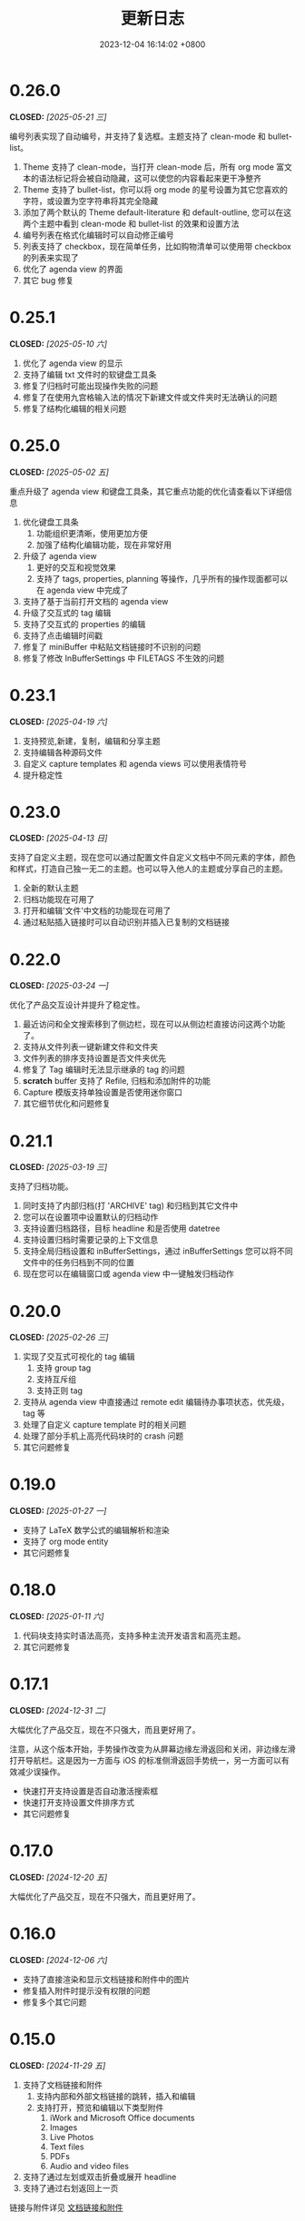 #+TITLE: 更新日志
#+DATE: 2023-12-04 16:14:02 +0800
#+OPTIONS: toc:nil num:nil ^:t p:t
#+PROPERTY: SLUG changelog
#+PROPERTY: LANGUAGE zh

* 0.26.0
CLOSED: [2025-05-21 三]
编号列表实现了自动编号，并支持了复选框。主题支持了 clean-mode 和 bullet-list。

1. Theme 支持了 clean-mode，当打开 clean-mode 后，所有 org mode 富文本的语法标记将会被自动隐藏，这可以使您的内容看起来更干净整齐
2. Theme 支持了 bullet-list，你可以将 org mode 的星号设置为其它您喜欢的字符，或设置为空字符串将其完全隐藏
3. 添加了两个默认的 Theme default-literature 和 default-outline, 您可以在这两个主题中看到 clean-mode 和 bullet-list 的效果和设置方法
4. 编号列表在格式化编辑时可以自动修正编号
5. 列表支持了 checkbox，现在简单任务，比如购物清单可以使用带 checkbox 的列表来实现了
6. 优化了 agenda view 的界面
7. 其它 bug 修复
* 0.25.1
CLOSED: [2025-05-10 六]
1. 优化了 agenda view 的显示
2. 支持了编辑 txt 文件时的软键盘工具条
3. 修复了归档时可能出现操作失败的问题
4. 修复了在使用九宫格输入法的情况下新建文件或文件夹时无法确认的问题
5. 修复了结构化编辑的相关问题
* 0.25.0
CLOSED: [2025-05-02 五]
重点升级了 agenda view 和键盘工具条，其它重点功能的优化请查看以下详细信息

1. 优化键盘工具条
   1. 功能组织更清晰，使用更加方便
   2. 加强了结构化编辑功能，现在非常好用
2. 升级了 agenda view
   1. 更好的交互和视觉效果
   2. 支持了 tags, properties, planning 等操作，几乎所有的操作现面都可以在 agenda view 中完成了
3. 支持了基于当前打开文档的 agenda view
4. 升级了交互式的 tag 编辑
5. 支持了交互式的 properties 的编辑
6. 支持了点击编辑时间戳
7. 修复了 miniBuffer 中粘贴文档链接时不识别的问题
8. 修复了修改 InBufferSettings 中 FILETAGS 不生效的问题
* 0.23.1
CLOSED: [2025-04-19 六]
1. 支持预览,新建，复制，编辑和分享主题
2. 支持编辑各种源码文件
3. 自定义 capture templates 和 agenda views 可以使用表情符号
4. 提升稳定性
* 0.23.0
CLOSED: [2025-04-13 日]
支持了自定义主题，现在您可以通过配置文件自定义文档中不同元素的字体，颜色和样式，打造自己独一无二的主题。也可以导入他人的主题或分享自己的主题。

1. 全新的默认主题
2. 归档功能现在可用了
3. 打开和编辑'文件'中文档的功能现在可用了
4. 通过粘贴插入链接时可以自动识别并插入已复制的文档链接
* 0.22.0
CLOSED: [2025-03-24 一]
优化了产品交互设计并提升了稳定性。

1. 最近访问和全文搜索移到了侧边栏，现在可以从侧边栏直接访问这两个功能了。
2. 支持从文件列表一键新建文件和文件夹
3. 文件列表的排序支持设置是否文件夹优先
4. 修复了 Tag 编辑时无法显示继承的 tag 的问题
5. *scratch* buffer 支持了 Refile, 归档和添加附件的功能
6. Capture 模版支持单独设置是否使用迷你窗口
7. 其它细节优化和问题修复
* 0.21.1
CLOSED: [2025-03-19 三]
支持了归档功能。

1. 同时支持了内部归档(打 'ARCHIVE' tag) 和归档到其它文件中
2. 您可以在设置项中设置默认的归档动作
3. 支持设置归档路径，目标 headline 和是否使用 datetree
4. 支持设置归档时需要记录的上下文信息
5. 支持全局归档设置和 inBufferSettings，通过 inBufferSettings 您可以将不同文件中的任务归档到不同的位置
6. 现在您可以在编辑窗口或 agenda view 中一键触发归档动作
* 0.20.0
CLOSED: [2025-02-26 三]
1. 实现了交互式可视化的 tag 编辑
   1. 支持 group tag
   2. 支持互斥组
   3. 支持正则 tag
2. 支持从 agenda view 中直接通过 remote edit 编辑待办事项状态，优先级，tag 等
3. 处理了自定义 capture template 时的相关问题
4. 处理了部分手机上高亮代码块时的 crash 问题
5. 其它问题修复
* 0.19.0
CLOSED: [2025-01-27 一]
- 支持了 LaTeX 数学公式的编辑解析和渲染
- 支持了 org mode entity
- 其它问题修复
* 0.18.0
CLOSED: [2025-01-11 六]
1. 代码块支持实时语法高亮，支持多种主流开发语言和高亮主题。
2. 其它问题修复
* 0.17.1
CLOSED: [2024-12-31 二]
大幅优化了产品交互，现在不只强大，而且更好用了。

注意，从这个版本开始，手势操作改变为从屏幕边缘左滑返回和关闭，非边缘左滑打开导航栏。这是因为一方面与 iOS 的标准侧滑返回手势统一，另一方面可以有效减少误操作。

- 快速打开支持设置是否自动激活搜索框
- 快速打开支持设置文件排序方式
- 其它问题修复
* 0.17.0
CLOSED: [2024-12-20 五]
大幅优化了产品交互，现在不只强大，而且更好用了。
* 0.16.0
CLOSED: [2024-12-06 六]
- 支持了直接渲染和显示文档链接和附件中的图片
- 修复插入附件时提示没有权限的问题
- 修复多个其它问题
* 0.15.0
CLOSED: [2024-11-29 五]
1. 支持了文档链接和附件
   1. 支持内部和外部文档链接的跳转，插入和编辑
   2. 支持打开，预览和编辑以下类型附件
      1. iWork and Microsoft Office documents
      2. Images
      3. Live Photos
      4. Text files
      5. PDFs
      6. Audio and video files
2. 支持了通过左划或双击折叠或展开 headline
3. 支持了通过右划返回上一页

链接与附件详见 [[file:../hyperlinks_and_attachments.html][文档链接和附件]]
* 0.14.1
CLOSED: [2024-11-10 日]
这是一个非常重要的版本，在这个版本中我们实现了比 Emacs 中更为现代化的 Org mode 的显示，表格和 blocks 可以独立布局和渲染。您在这个版本中可以方便的在手机中浏览和编辑表格和代码块而不受手机屏幕大小的限制。而这仅仅只是个开始。

1. 支持了 Org mode 的 Visibility Cycling
2. 目前您可以通过 TAB 键切换 Subtree 的折叠和展开状态
3. 支持了表格和代码块的独立布局，您可以在手机中看到和 Emacs 中一样的表格的效果而不受屏幕大小的限制，当然，您仍旧可以流畅的编辑它们。
4. 支持了其它 block 的独立布局和渲染，您甚至可以在 block 中嵌套其它 block
5. 修复其它问题。
* 0.13.0
CLOSED: [2024-09-28 六]
1. 左边栏回归了
2. 支持了悬浮按钮，即使是在编辑内容时也可以快速的访问常用功能
3. 更合理的交互
4. 提升了稳定性
* 0.12.1
CLOSED: [2024-06-28 五]
1. 清空 scratch buffer 前需要确认
2. 起始页支持设置为某一文件或文件夹，且不可关闭
3. 优化了设置页的显示
4. 打开文件时初始路径为默认位置的根目录
5. 新文件内容模版不再使用 capture template，而是可以独立设置了
6. agenda view 支持侧滑变更状态
7. agenda view 支持显示 category, tags 和优先级了
* 0.12.0
CLOSED: [2024-06-25 二]
我们不断在实践中探索优化 Metanote，这次升级的版本可能是目前以来体验最好的版本。我们内部开发人员已经开始在日常的开发工作中重度使用 Metanote 记录和管理开发进度，上千份 org 文档与 Emacs 之间无缝衔接，实时同步，它已对于我们来说已经同 Emacs 一样重要。我们在我们的官网分享了如何与 Emacs 之间实时同步以及我们日常使用 Metanote 的一些实践案例，以供您参考。

本次更新内容：
1. 整体优化了交互和界面
2. 支持了直接打开外部文件
3. 支持 scratch buffer
4. 编辑器支持了调整字体大小
5. 编辑器支持自动隐藏显示导航栏和工具栏
6. 优化了全文搜索的性能
7. 日程和待办列表中最新添加事件将排在最前
8. 日程和待办列表中打开内容将自动 Narrow 到具体内容
9. Narrow buffer 支持了 widen
10. 优化了多窗口管理
* 0.11.0
CLOSED: <2024-04-24 三>
重要更新，现在可以支持同步了。

Metanote 支持多种同步方式使您的文档可以在电脑与手机间无缝衔接，您可以在设置中配置同步，包括本地目录，Git, iCloud, Dropbox, OneDrive, WebDAV(自建 WebDAV Server, ownCloud, Yandex.disk, 坚果云等)，其中本地目录，Git 与 iCloud 通过添加外部文件夹实现，其它方式内置同步。同步是全自动的，您几乎不用主动触发，大部分情况下当您需要时，您最新的文件已经在那里了。您可以将 Metanote 做为数据中心，使用不同的目录与不同的云服务同步，也可以在同一个目录上同时与多个云端同步，更多玩法请尽情探索。
* 0.10.1
CLOSED: <2024-04-08 一>
1. 修复了升级 iOS 17.4.1 后的兼容性问题
2. 修复了 iOS 14.x 上的兼容性问题
3. 集中修复了多个用户反馈问题
* 0.10.0
CLOSED: <2024-03-26 二>
1. 支持了自动更新日程和待办事项，无论是在 Metanote 中编辑了文件还是使用其它工具编辑了外部文件夹中的文件，又或者是从 iCloud 或 Git 中获取了更新，现在 Metanote 都能自动检测到文件的变化，并自动更新，您所有的内容都将随时保持最新。
2. 支持了 Agenda Filter，现在您可以在日程和待办事项中直接通过分类，状态以及 Tag 标签进行筛选了
3. 文档大纲支持点击跳转到某个标题了
4. 可以自定义 Todo Keyword 的图标和颜色了
5. 更加直观方便的多窗口管理，现在您可以从 Buffer list 中直接点击切换窗口了
6. 其它多个细节优化，现在更加稳定了


关于文件同步的说明，Metanote 可以添加任何支持文件夹级 File Provider 的外部目录并自动感知文件更新，但可惜的是很多云盘只支持了文件级的 File Provider，我们已经实现了添加独立文件到 Metanote 中，仍在测试中，预计会在一个版本中上线。所以目前体验最好的常规文件同步方案有
1. iCloud，iCloud 支持文件夹级的 File Provider，可以直接添加进 Metanote
2. Git，多数 Git 应用的目录都可以直接添加进 Metanote，拿 PolyGit 举例，当您 git pull 时 Metanote 将自动更新文件内容
3. 其它支持同步的应用，多数文档编辑类应用都可以直接添加进 Metanote，比如 Obsidian 和 Logseq，当这些应用中的文件发生更新时 Metanote 将自动处理发生编辑的文件。
* 0.9.0
CLOSED: <2024-02-19 一>
焕然一新!
1. 重新设计了 Logo
2. 全面优化了主体交互体验，支持了侧边栏和更适合手机的滑动操作，高效流畅
3. 集中优化了软键盘的设计
   1. 功能集中且清晰
   2. 支持了按键音反馈
   3. 支持了轨迹球移动光标
4. 支持了隐藏文件和文件夹
5. 支持添加 Obsidian 和 Logseq 工作目录，整合并统一管理和编辑
6. 支持定制启动页
7. 支持在新窗口打开当前内容
8. 多个细节优化和问题修复
* 0.8.0
CLOSED: <2024-02-01 四>
终于，自定义 Capture 功能的开发和测工作完成了！这个过程不但有一些技术挑战，而且有着很大的工作量，有非常多的使用场景需要支持，单是测试工作就用了将近两周。

至此，Metanote 对 Org mode 的核心功能的支持更加完备，包括基本的文档结构，自定义任务管理，自定义 Tag 等 InBufferSettings, 自定义 Agenda view，自定义 Capture 等等，我想 Metanote 应该是在 Emacs 之外对 Org mode 支持最完整的应用了。在后面的开发工作中我们将逐渐支持富文本渲染，包括图片，表格，超链接等，以及加密，导出，Roam Research 等功能，敬请期待。

同时我们启用了公测版本，您可以同时安装正式版和测试版，加入公测，反馈问题， https://testflight.apple.com/join/pAYGdOQe (注意，测试版本可能会存在一些问题，仅供测试使用)

本次更新内容:
1. 支持自定义 Capture 功能，详细设置和使用请参考官网 https://metanote-dev.github.io/
2. 所有打开新窗口(Buffer)的功能的入口，包括 capture, agenda view, 文件管理器，收藏等，移至导航栏左侧菜单
3. “草稿”功能做为一个 Capture 模版不再独立存在，从文件管理器中移除
4. “收藏”功能独立为一个窗口(Buffer)，从文件管理器中移除
5. 优化了 MiniBuffer 和 Narrow Buffer 的功能
* 0.7.1
CLOSED: <2023-12-11>
1. 修复了无法删除日程类型自定义 Agenda view 的问题
2. 修复了编辑器菜单中有出现两个"设置"入口的问题
* 0.7.0
CLOSED: <2023-11-18>
至此 Custom agenda view 功能完整了，Org mode 中 Custom agenda view 功能的所有设置项都已支持(如果有遗漏请报问题给我们)。

下一步我们将全面支持 Custom capture 功能，敬请期待！

1. Custom agenda view 现在支持 Agenda 类型，可以按日，周，月和年时间范围查看待办事项
2. 自定义 Agenda view 可以直接保存了
3. 日程默认显示本周所有的待办事项
4. 默认全局待办列表只显示未完成项目
5. Capture 和 Agenda view 功能入口统一到了更多菜单中
6. 多个细节体验优化
* 0.6.0
CLOSED: <2023-11-03>
重磅功能，支持了自定义待办清单(Agenda View)! 可以根据 CATEGORY, TAG, PROPERTY, TODO 关键字等自定义待办清单，并可保存以供随时访问查看。

1. 支持自定义待办清单(Agenda View)
2. 支持 Tag，包括 Tag Group，详见帮助文档
3. 支持 Property，包括自定义 Property 和 Special Property，目前支持的 Special Property 包括 PRIORITY, LEVEL, TODO, ITEM, CATEGORY, 详见帮助文档
4. 支持 InBufferSettings ，详见文档，目前支持的包括 TITLE,DATE,CATEGORY,PROPERTY,TODO,SEQ_TODO,TYP_TODO,FILETAGS,TAGS
5. 窗口切换效果优化等多处体验优化
* 0.5.0
CLOSED: <2023-09-22>
Metanote 目前处于高速开发过程中，随着我们开发工作的进行，我们会带来更多便利好用的功能，并成为最好的笔记，日程和待办清单工具。感谢早期用户对我们的支持和鼓励。

1. 在这个版本中我们支持了对 Metanote 所有高级功能的一次性永久买断！
2. 支持了 iPad!
3. 支持了移动和重命名文件或文件夹。这样您就可以更方便的管理您的草稿和闪现。
4. 多个体现细节优化
* 0.4.0
CLOSED: <2023-09-08>
重大更新！
三个非常实用的功能
1. 支持本地通知了！对于编辑的计划事件，最迟事件和日程可以在安排的时间通知提醒了！
2. 支持今日聚合视图！一键查看今天要做的事！
3. 自定义待办关键字！告别 TODO 和 DONE，你可以设置自己独有的关键字，比如“稍后”，“取消”，所有你能想到的，发挥想象力，找到最合适自己的工作流！

体验优化
1. 编辑时屏幕常亮，现在可以慢慢思考了
2. 优化了时间戳的编辑
3. 支持快捷启动，闪现功能从主屏屏一键开启

App 正处于早期高速开发阶段，请保持关注和更新，总会有一些功能让你心动！
* 0.3.0
CLOSED: <2023-08-22>
1. 支持快速记录闪现
2. 更好的文件管理器
3. 支持设置默认位置
4. 更方便的移动光标
5. 编辑器支持深色模式，并优化了字体颜色
6. 优化了多个交互细节
* 0.2.1
CLOSED: <2023-08-11>
1. 问题修复
* 0.2.0
CLOSED: <2023-08-07>
1. 支持增加外部文档位置
2. 支持移除 auto-fill mode.
3. 问题修复
* 0.1.0
CLOSED: <2023-07-27>
1. 流畅丝滑的编辑体验
2. 兼容 org mode 9.3.6
3. 支持 capture, agenda view, refile, log note 等功能
4. 支持 mini buffer, remote edit
5. 支持多窗口编辑
6. 支持全文搜索
